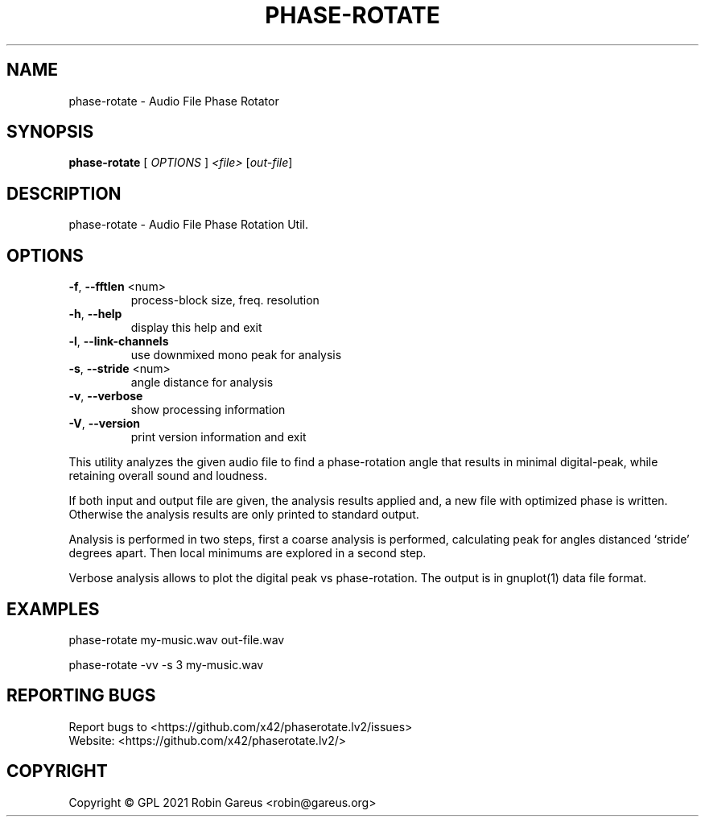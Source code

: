 .\" DO NOT MODIFY THIS FILE!  It was generated by help2man 1.48.1.
.TH PHASE-ROTATE "1" "September 2021" "phase-rotate version 0.4.0" "User Commands"
.SH NAME
phase-rotate \- Audio File Phase Rotator
.SH SYNOPSIS
.B phase-rotate
[ \fI\,OPTIONS \/\fR] \fI\,<file> \/\fR[\fI\,out-file\/\fR]
.SH DESCRIPTION
phase\-rotate \- Audio File Phase Rotation Util.
.SH OPTIONS
.TP
\fB\-f\fR, \fB\-\-fftlen\fR <num>
process\-block size, freq. resolution
.TP
\fB\-h\fR, \fB\-\-help\fR
display this help and exit
.TP
\fB\-l\fR, \fB\-\-link\-channels\fR
use downmixed mono peak for analysis
.TP
\fB\-s\fR, \fB\-\-stride\fR <num>
angle distance for analysis
.TP
\fB\-v\fR, \fB\-\-verbose\fR
show processing information
.TP
\fB\-V\fR, \fB\-\-version\fR
print version information and exit
.PP
This utility analyzes the given audio file to find a phase\-rotation
angle that results in minimal digital\-peak, while retaining overall
sound and loudness.
.PP
If both input and output file are given, the analysis results applied and,
a new file with optimized phase is written. Otherwise the analysis results
are only printed to standard output.
.PP
Analysis is performed in two steps, first a coarse analysis is performed,
calculating peak for angles distanced `stride' degrees apart. Then local
minimums are explored in a second step.
.PP
Verbose analysis allows to plot the digital peak vs phase\-rotation.
The output is in gnuplot(1) data file format.
.SH EXAMPLES
phase\-rotate my\-music.wav out\-file.wav
.PP
phase\-rotate \-vv \-s 3 my\-music.wav
.SH "REPORTING BUGS"
Report bugs to <https://github.com/x42/phaserotate.lv2/issues>
.br
Website: <https://github.com/x42/phaserotate.lv2/>
.SH COPYRIGHT
Copyright \(co GPL 2021 Robin Gareus <robin@gareus.org>
